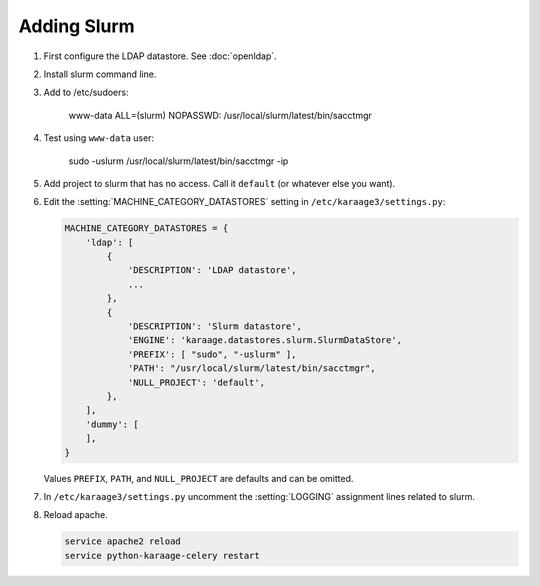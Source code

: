 .. index:: pair: data store; slurm

Adding Slurm
============

#. First configure the LDAP datastore. See :doc:`openldap`.

#. Install slurm command line.

#. Add to /etc/sudoers:

        www-data ALL=(slurm) NOPASSWD: /usr/local/slurm/latest/bin/sacctmgr

#. Test using ``www-data`` user:

        sudo -uslurm /usr/local/slurm/latest/bin/sacctmgr -ip

#. Add project to slurm that has no access. Call it ``default`` (or whatever
   else you want).

#. Edit the :setting:`MACHINE_CATEGORY_DATASTORES` setting in
   ``/etc/karaage3/settings.py``:

   .. code-block:: python

      MACHINE_CATEGORY_DATASTORES = {
          'ldap': [
              {
                  'DESCRIPTION': 'LDAP datastore',
                  ...
              },
              {
                  'DESCRIPTION': 'Slurm datastore',
                  'ENGINE': 'karaage.datastores.slurm.SlurmDataStore',
                  'PREFIX': [ "sudo", "-uslurm" ],
                  'PATH': "/usr/local/slurm/latest/bin/sacctmgr",
                  'NULL_PROJECT': 'default',
              },
          ],
          'dummy': [
          ],
      }

   Values ``PREFIX``, ``PATH``, and ``NULL_PROJECT`` are defaults and can be
   omitted.

#. In ``/etc/karaage3/settings.py`` uncomment the :setting:`LOGGING` assignment
   lines related to slurm.

#. Reload apache.

   .. code-block:: bash

      service apache2 reload
      service python-karaage-celery restart
